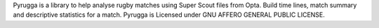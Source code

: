 Pyrugga is a library to help analyse rugby matches using Super Scout files from Opta.
Build time lines, match summary and descriptive statistics for a match. Pyrugga is
Licensed under GNU AFFERO GENERAL PUBLIC LICENSE. 
